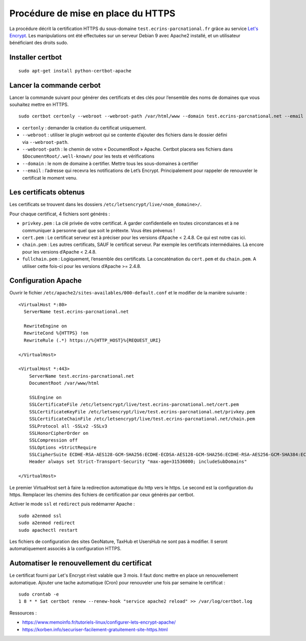 ====================================
Procédure de mise en place du  HTTPS
====================================

La procédure décrit la certification HTTPS du sous-domaine ``test.ecrins-parcnational.fr`` grâce au service `Let's Encrypt <https://letsencrypt.org/>`_. Les manipulations ont été effectuées sur un serveur Debian 9 avec Apache2 installé, et un utilisateur bénéficiant des droits sudo.

Installer certbot
=================

::
  
    sudo apt-get install python-certbot-apache

Lancer la commande cerbot
=========================

Lancer la commande suivant pour générer des certificats et des clés pour l’ensemble des noms de domaines que vous souhaitez mettre en HTTPS.

::
  
    sudo certbot certonly --webroot --webroot-path /var/html/www --domain test.ecrins-parcnational.net --email monemail@ecrins-parcnational.fr

- ``certonly`` : demander la création du certificat uniquement.
- ``--webroot`` : utiliser le plugin webroot qui se contente d’ajouter des fichiers dans le dossier défini via ``--webroot-path``.
- ``--webroot-path`` : le chemin de votre « DocumentRoot » Apache. Certbot placera ses fichiers dans ``$DocumentRoot/.well-known/`` pour les tests et vérifications
- ``--domain`` : le nom de domaine à certifier. Mettre tous les sous-domaines à certifier
- ``--email`` : l’adresse qui recevra les notifications de Let’s Encrypt. Principalement pour rappeler de renouveler le certificat le moment venu.


Les certificats obtenus
=======================

Les certificats se trouvent dans les dossiers ``/etc/letsencrypt/live/<nom_domaine>/``.

Pour chaque certificat, 4 fichiers sont générés :

- ``privkey.pem`` : La clé privée de votre certificat. A garder confidentielle en toutes circonstances et à ne communiquer à personne quel que soit le prétexte. Vous êtes prévenus !
- ``cert.pem`` : Le certificat serveur est à préciser pour les versions d’Apache < 2.4.8. Ce qui est notre cas ici.
- ``chain.pem`` : Les autres certificats, SAUF le certificat serveur. Par exemple les certificats intermédiaires. Là encore pour les versions d’Apache < 2.4.8.
- ``fullchain.pem`` : Logiquement, l’ensemble des certificats. La concaténation du ``cert.pem`` et du ``chain.pem``. A utiliser cette fois-ci pour les versions d’Apache >= 2.4.8.


Configuration Apache
====================

Ouvrir le fichier ``/etc/apache2/sites-availables/000-default.conf`` et le modifier de la manière suivante :

::
    
    <VirtualHost *:80>
      ServerName test.ecrins-parcnational.net
      
      RewriteEngine on
      RewriteCond %{HTTPS} !on
      RewriteRule (.*) https://%{HTTP_HOST}%{REQUEST_URI}

    </VirtualHost>

    <VirtualHost *:443>
        ServerName test.ecrins-parcnational.net
        DocumentRoot /var/www/html

        SSLEngine on
        SSLCertificateFile /etc/letsencrypt/live/test.ecrins-parcnational.net/cert.pem
        SSLCertificateKeyFile /etc/letsencrypt/live/test.ecrins-parcnational.net/privkey.pem
        SSLCertificateChainFile /etc/letsencrypt/live/test.ecrins-parcnational.net/chain.pem
        SSLProtocol all -SSLv2 -SSLv3
        SSLHonorCipherOrder on
        SSLCompression off
        SSLOptions +StrictRequire
        SSLCipherSuite ECDHE-RSA-AES128-GCM-SHA256:ECDHE-ECDSA-AES128-GCM-SHA256:ECDHE-RSA-AES256-GCM-SHA384:ECDHE-ECDSA-AES256-GCM-SHA384:DHE-RSA-AES128-GCM-SHA256:DHE-DSS-AES128-GCM-SHA256:kEDH+AESGCM:ECDHE-RSA-AES128-SHA256:ECDHE-ECDSA-AES128-SHA256:ECDHE-RSA-AES128-SHA:ECDHE-ECDSA-AES128-SHA:ECDHE-RSA-AES256-SHA384:ECDHE-ECDSA-AES256-SHA384:ECDHE-RSA-AES256-SHA:ECDHE-ECDSA-AES256-SHA:DHE-RSA-AES128-SHA256:DHE-RSA-AES128-SHA:DHE-DSS-AES128-SHA256:DHE-RSA-AES256-SHA256:DHE-DSS-AES256-SHA:DHE-RSA-AES256-SHA:AES128-GCM-SHA256:AES256-GCM-SHA384:AES128-SHA256:AES256-SHA256:AES128-SHA:AES256-SHA:AES:CAMELLIA:DES-CBC3-SHA:!aNULL:!eNULL:!EXPORT:!DES:!RC4:!MD5:!PSK:!aECDH:!EDH-DSS-DES-CBC3-SHA:!EDH-RSA-DES-CBC3-SHA:!KRB5-DES-CBC3-SHA
        Header always set Strict-Transport-Security "max-age=31536000; includeSubDomains"

    </VirtualHost>

Le premier VirtualHost sert à faire la redirection automatique du http vers le https.
Le second est la configuration du https. Remplacer les chemins des fichiers de certification par ceux générés par certbot.

Activer le mode ``ssl`` et ``redirect`` puis redémarrer Apache :

::

    sudo a2enmod ssl
    sudo a2enmod redirect
    sudo apachectl restart

Les fichiers de configuration des sites GeoNature, TaxHub et UsersHub ne sont pas à modifier. Il seront automatiquement associés à la configuration HTTPS.


Automatiser le renouvellement du certificat
===========================================

Le certificat fourni par Let's Encrypt n’est valable que 3 mois. Il faut donc mettre en place un renouvellement automatique.
Ajouter une tache automatique (Cron) pour renouveler une fois par semaine le certificat :

::

    sudo crontab -e
    1 8 * * Sat certbot renew --renew-hook "service apache2 reload" >> /var/log/certbot.log


Ressources : 

- https://www.memoinfo.fr/tutoriels-linux/configurer-lets-encrypt-apache/
- https://korben.info/securiser-facilement-gratuitement-site-https.html
